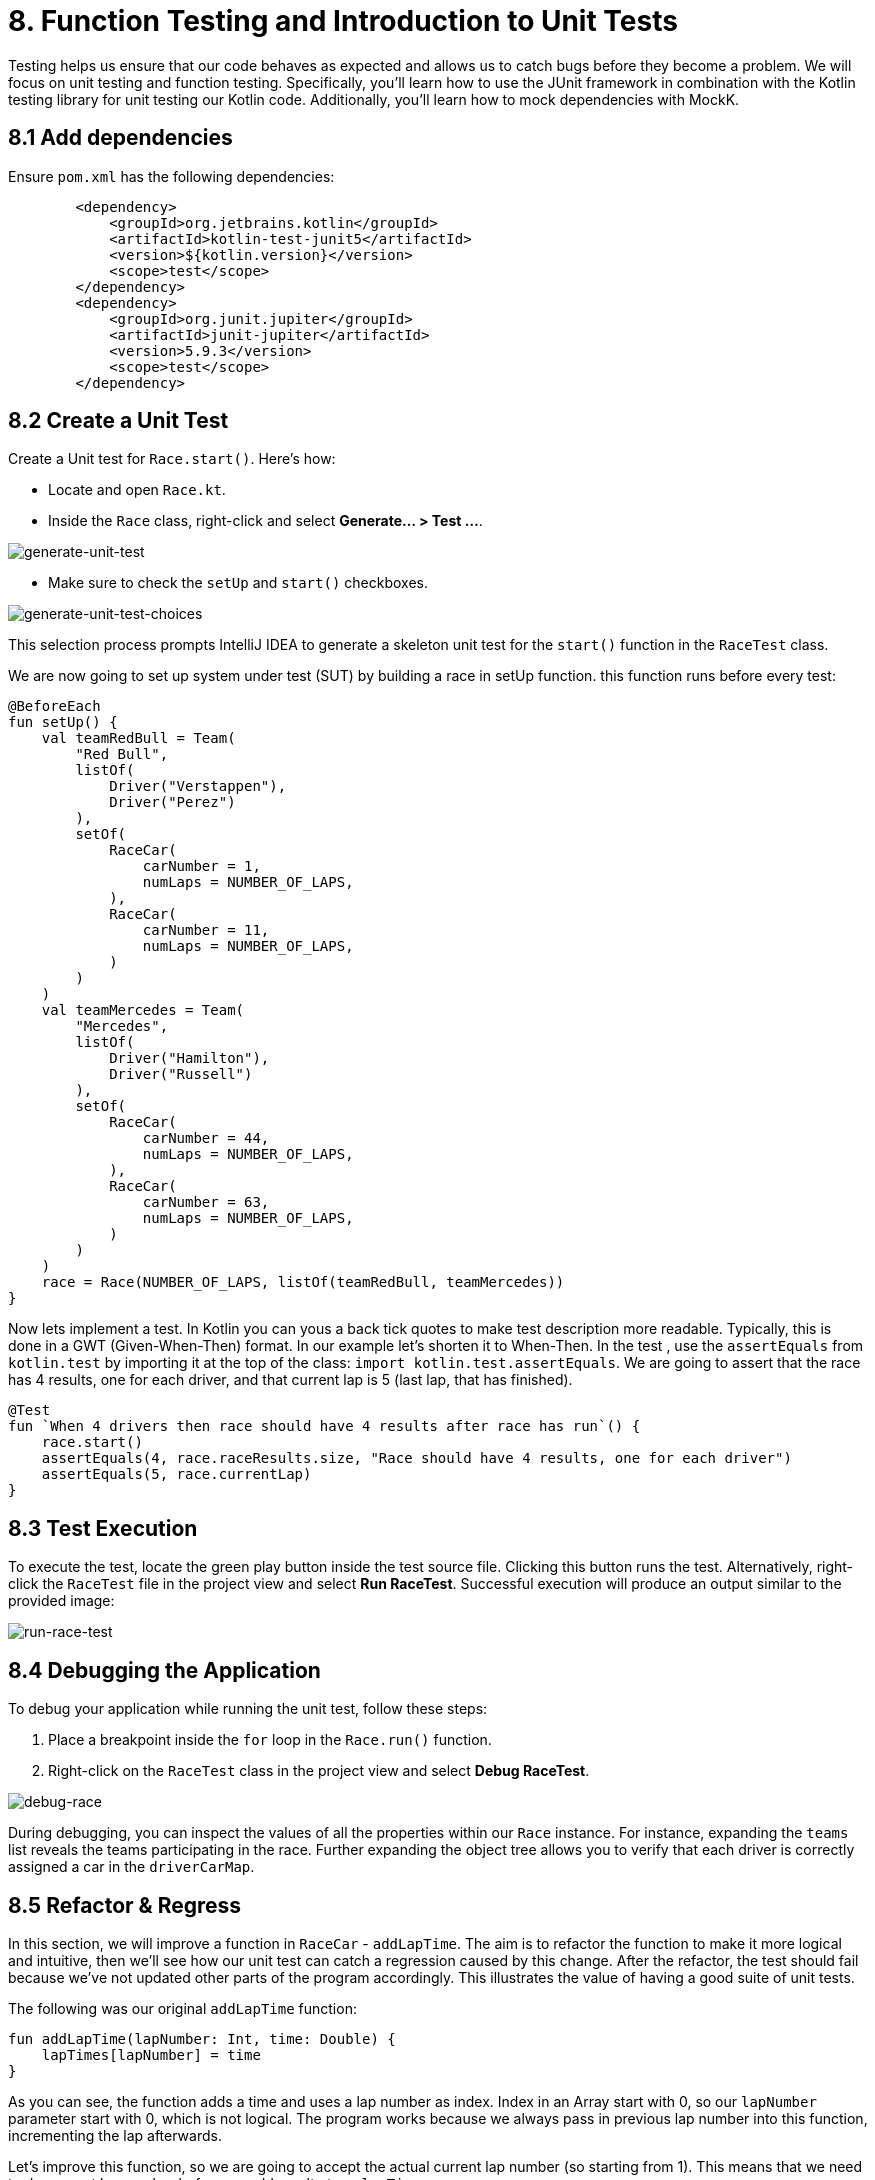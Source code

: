 = 8. Function Testing and Introduction to Unit Tests
:sectanchors:

Testing helps us ensure that our code behaves as expected and allows us to catch bugs before they become a problem. We will focus on unit testing and function testing. Specifically, you'll learn how to use the JUnit framework in combination with the Kotlin testing library for unit testing our Kotlin code. Additionally, you'll learn how to mock dependencies with MockK.


== 8.1 Add dependencies

Ensure `pom.xml` has the following dependencies:

----
        <dependency>
            <groupId>org.jetbrains.kotlin</groupId>
            <artifactId>kotlin-test-junit5</artifactId>
            <version>${kotlin.version}</version>
            <scope>test</scope>
        </dependency>
        <dependency>
            <groupId>org.junit.jupiter</groupId>
            <artifactId>junit-jupiter</artifactId>
            <version>5.9.3</version>
            <scope>test</scope>
        </dependency>
----

== 8.2 Create a Unit Test
Create a Unit test for `Race.start()`. Here's how:

- Locate and open `Race.kt`.
- Inside the `Race` class, right-click and select *Generate... > Test ...*.

image::images/GenerateUnitTest.png[generate-unit-test]

- Make sure to check the `setUp` and `start()` checkboxes.

image::images/GenerateTestChoices.png[generate-unit-test-choices]

This selection process prompts IntelliJ IDEA to generate a skeleton unit test for the `start()` function in the `RaceTest` class.

We are now going to set up system under test (SUT) by building a race in setUp function. this function runs before every test:

[source,kotlin]
----
@BeforeEach
fun setUp() {
    val teamRedBull = Team(
        "Red Bull",
        listOf(
            Driver("Verstappen"),
            Driver("Perez")
        ),
        setOf(
            RaceCar(
                carNumber = 1,
                numLaps = NUMBER_OF_LAPS,
            ),
            RaceCar(
                carNumber = 11,
                numLaps = NUMBER_OF_LAPS,
            )
        )
    )
    val teamMercedes = Team(
        "Mercedes",
        listOf(
            Driver("Hamilton"),
            Driver("Russell")
        ),
        setOf(
            RaceCar(
                carNumber = 44,
                numLaps = NUMBER_OF_LAPS,
            ),
            RaceCar(
                carNumber = 63,
                numLaps = NUMBER_OF_LAPS,
            )
        )
    )
    race = Race(NUMBER_OF_LAPS, listOf(teamRedBull, teamMercedes))
}
----

Now lets implement a test. In Kotlin you can yous a back tick quotes to make test description more readable. Typically, this is done in a GWT (Given-When-Then) format. In our example let's shorten it to When-Then. In the test , use the `assertEquals` from `kotlin.test` by importing it at the top of the class: `import kotlin.test.assertEquals`. We are going to assert that the race has 4 results, one for each driver, and that current lap is 5 (last lap, that has finished).

[source,kotlin]
----
@Test
fun `When 4 drivers then race should have 4 results after race has run`() {
    race.start()
    assertEquals(4, race.raceResults.size, "Race should have 4 results, one for each driver")
    assertEquals(5, race.currentLap)
}
----

== 8.3 Test Execution

To execute the test, locate the green play button inside the test source file. Clicking this button runs the test. Alternatively, right-click the `RaceTest` file in the project view and select *Run RaceTest*. Successful execution will produce an output similar to the provided image:

image::images/RunRaceTest.png[run-race-test]

== 8.4 Debugging the Application

To debug your application while running the unit test, follow these steps:

1. Place a breakpoint inside the `for` loop in the `Race.run()` function.
2. Right-click on the `RaceTest` class in the project view and select *Debug RaceTest*.

image::images/DebugRace.png[debug-race]

During debugging, you can inspect the values of all the properties within our `Race` instance. For instance, expanding the `teams` list reveals the teams participating in the race. Further expanding the object tree allows you to verify that each driver is correctly assigned a car in the `driverCarMap`.


== 8.5 Refactor & Regress
In this section, we will improve a function in `RaceCar` - `addLapTime`. The aim is to refactor the function to make it more logical and intuitive, then we'll see how our unit test can catch a regression caused by this change. After the refactor, the test should fail because we've not updated other parts of the program accordingly. This illustrates the value of having a good suite of unit tests.

The following was our original `addLapTime` function:
[source,kotlin]
----
fun addLapTime(lapNumber: Int, time: Double) {
    lapTimes[lapNumber] = time
}
----

As you can see, the function adds a time and uses a lap number as index. Index in an Array start with 0, so our `lapNumber` parameter start with 0, which is not logical. The program works because we always pass in previous lap number into this function, incrementing the lap afterwards.

Let's improve this function, so we are going to accept the actual current lap number (so starting from 1). This means that we need to decrement lap number before we add result ot our `lapTimes` array:

[source,kotlin]
----
fun addLapTime(lapNumber: Int, time: Double) {
    lapTimes[lapNumber - 1] = time
}
----

As we have not changed the rest of the program, our test should fail now because the program no longer works properly. Run the `RaceTest` again and see whether it catches the bug.

You should see that the test has failed with `java.lang.ArrayIndexOutOfBoundsException`. This is because as part of our change we also need to make sure that the lap number is increased before we add lapTime to the array.

== 8.5 Identifying Bugs and Debugging

To identify and fix the bug, debug the program. A useful tip is to place a breakpoint where the `addLapTime` function is called. Focus on the sequence of when the `currentLap` is being incremented. Once you find and fix the bug, run the `RaceTest` again. The test should now pass, confirming that the bug has been fixed.


Now, add a unit test for the `RaceCar` class with the following scenario: `When a lap time is added, it should be in the correct position in the lapTimes array`. The provided link leads to a commit showing the solution for the bug fix and this test case.

The solution can be seen in this commit: https://github.com/elenavanengelenmaslova/kotlin-maven-f1-simulator-workshop/commit/6ebf273a2da39bee776cdc0372ea1749f888c620

Next, let's add a test for a case where things go wrong, i.e., an unhappy path. Specifically, we want to test that the `addLapTime` function throws an `ArrayIndexOutOfBoundsException` when we try to add a result for a lap number that exceeds the limit.

[source,kotlin]
----
@Test
fun `When lap number accedes 5 then throw ArrayIndexOutOfBoundsException`() {
    assertFailsWith<ArrayIndexOutOfBoundsException> {
        car.addLapTime(6, 3.6)
    }
}
----

== 8.5 Introduction to Mocking with MockK
Mocking is a technique in testing that allows us to isolate the unit under test by replacing its dependencies with mock objects. This section introduces you to the MockK library, which simplifies the process of creating mock objects in Kotlin.

Add MockK to `pom.xml`:

----
<dependency>
    <groupId>io.mockk</groupId>
    <artifactId>mockk-jvm</artifactId>
    <version>1.13.5</version>
    <scope>test</scope>
</dependency>
<dependency>
    <groupId>org.slf4j</groupId>
    <artifactId>slf4j-simple</artifactId>
    <version>2.0.7</version>
    <scope>test</scope>
</dependency>
----

We'll use MockK to test the `generateRaceEvent` function. However, first, we need to make the function more configurable to facilitate mocking. This involves creating a new class `RandomnessProvider`, refactoring the `generateRaceEvent` function to use this provider, and then writing unit tests that mock `RandomnessProvider`.

Create the following class in `Race.kt`:

[source,kotlin]
----
class RandomnessProvider {
    fun nextInt(until: Int): Int {
        return Random.nextInt(until)
    }
}
----

Update `generateRaceEvent` to make `RandomnessProvider` injectable though function parameters, and use it instead of Random.nextInt directly:

[source,kotlin]
----
fun generateRaceEvent(
    breakdownPercent: Int = 5,
    collisionPercent: Int = 2,
    randomnessProvider: RandomnessProvider = RandomnessProvider(),
): RaceEvent {
    val totalExceptionPercent = breakdownPercent + collisionPercent
    val event = randomnessProvider.nextInt(100).let {
        when {
            it < breakdownPercent -> RaceEvent.BREAKDOWN
            it < totalExceptionPercent -> RaceEvent.COLLISION
            else -> RaceEvent.NORMAL
        }
    }
    return event
}
----

Now we can add a unit test that mocks `RandomnessProvider` such that we can test all three conditions:
- Breakdown event
- Collision event
- Normal lap event

Right click in the source of `generateRaceEvent`, and check the test class name to GenerateRaceEventTest.

Implement the following test with all three conditions covered:

[source,kotlin]
----
import io.mockk.every
import io.mockk.mockk
import org.junit.jupiter.api.Test
import kotlin.test.assertEquals

internal class GenerateRaceEventTest {

    //mock randomness provider with Mockk
    private val mockRandomnessProvider: RandomnessProvider = mockk()

    @Test
    fun `When random event is in first 5% then event value is BREAKDOWN`() {
        //any value  of 0 - 4, we are using 0
        every { mockRandomnessProvider.nextInt(100) } returns 0
        assertEquals(RaceEvent.BREAKDOWN, generateRaceEvent(randomnessProvider = mockRandomnessProvider))
    }

    @Test
    fun `When random event is in the next 2% then event value is COLLISION`() {
        // any value of 5 or 6, we are using 6
        every { mockRandomnessProvider.nextInt(100) } returns 6
        assertEquals(RaceEvent.COLLISION, generateRaceEvent(randomnessProvider = mockRandomnessProvider))
    }

    @Test
    fun `When random event is in the other 93% then event value is NORMAL`() {
        // any value of 7 - 99, we are using 99
        every { mockRandomnessProvider.nextInt(100) } returns 99
        assertEquals(RaceEvent.NORMAL, generateRaceEvent(randomnessProvider = mockRandomnessProvider))
    }
}
----

== 8.6 Test Coverage
Running tests with coverage helps identify which parts of the code are not yet covered by your tests.

- Right-click the *kotlin* folder inside the *src/test* folder.
- Select *More Run/Debug > Run 'All Tests' With Coverage*.

This will give a report showing which lines of code are not covered by your tests. You can use this information to add more tests and ensure your application's quality.


image::images/RunTestsWithCoverage.png[run-coverage]

- If you get a popup asking about whether to add or replace coverage results, choose replace option.
- Expand coverage results in the right pane:

image::images/CoverageResults.png[coverage-results]

- We can see that Race class needs some more work. Double-click on that class in the coverage results pane to see which lines need covering.

image::images/UncoveredLines.png[coverage-results]

== 8.6 Add tests
Let's improve test coverage. It is important not only to just cover the code lines but also to do asserts on the results to insure correct behavior of the code. You do not need to test any code that is generated, e.g. `equals`, `hashcode` and `toString`.

- Remember to use new test for each scenario (GWT - Given-When-Then)
- If a function is private, you can make it `internal` instead so that test class can access it.
- If you are testing a function that prints output, here is an example:

[source,kotlin]
----
    @BeforeEach
    fun `Set up System out`(){
        outContent = ByteArrayOutputStream()
        System.setOut(PrintStream(outContent))
    }

    @Test
    fun `When printing a line "Hello, World! then "Hello, World!\n" is printed on standard out`() {

        println("Hello, World!")

        assertEquals("Hello, World!\n", outContent.toString())
    }

    @AfterEach
    fun `Reset the System out`(){
        System.setOut(System.out)
    }

----

1. Add a test for `Driver.addPoints` function

2. Improve `RaceTest` by adding more tests for the `Race` class.


➡️ link:./9-null-safety.adoc[9. Null Safety]

⬅️ link:./7-functions.adoc[7. Functions]